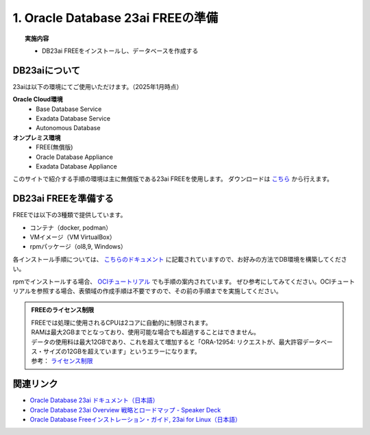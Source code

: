 ##########################################
1. Oracle Database 23ai FREEの準備
##########################################

.. topic:: 実施内容

    + DB23ai FREEをインストールし、データベースを作成する


******************************
DB23aiについて
******************************

23aiは以下の環境にてご使用いただけます。（2025年1月時点）

**Oracle Cloud環境**
    + Base Database Service
    + Exadata Database Service
    + Autonomous Database
**オンプレミス環境**
    + FREE(無償版) 
    + Oracle Database Appliance
    + Exadata Database Appliance

このサイトで紹介する手順の環境は主に無償版である23ai FREEを使用します。
ダウンロードは `こちら <https://www.oracle.com/jp/database/free/get-started/>`__ から行えます。  


******************************
DB23ai FREEを準備する
******************************

FREEでは以下の3種類で提供しています。

+ コンテナ（docker, podman）
+ VMイメージ（VM VirtualBox）
+ rpmパッケージ（ol8,9, Windows）

各インストール手順については、 `こちらのドキュメント <https://docs.oracle.com/cd/G11854_01/xeinl/index.html>`__ に記載されていますので、お好みの方法でDB環境を構築してください。

rpmでインストールする場合、 `OCIチュートリアル <https://oracle-japan.github.io/ocitutorials/ai-vector-search/ai-vector102-23aifree-install>`__ でも手順の案内されています。  
ぜひ参考にしてみてください。OCIチュートリアルを参照する場合、表領域の作成手順は不要ですので、その前の手順までを実施してください。


.. admonition:: FREEのライセンス制限

    | FREEでは処理に使用されるCPUは2コアに自動的に制限されます。
    | RAMは最大2GBまでとなっており、使用可能な場合でも超過することはできません。
    | データの使用料は最大12GBであり、これを超えて増加すると「ORA-12954: リクエストが、最大許容データベース・サイズの12GBを超えています」というエラーになります。
    | 参考： `ライセンス制限 <https://docs.oracle.com/cd/G11854_01/xeinl/licensing-restrictions.html#GUID-A3BF7927-EC58-40FC-96B6-1A5E135D19BA>`__


******************************
関連リンク
******************************
+ `Oracle Database 23ai ドキュメント（日本語） <https://docs.oracle.com/cd/G11854_01/books.html>`__
+ `Oracle Database 23ai Overview 戦略とロードマップ - Speaker Deck <https://speakerdeck.com/oracle4engineer/oracle-database-23ai-overview>`__
+ `Oracle Database Freeインストレーション・ガイド, 23ai for Linux（日本語） <https://docs.oracle.com/cd/G11854_01/xeinl/index.html>`__